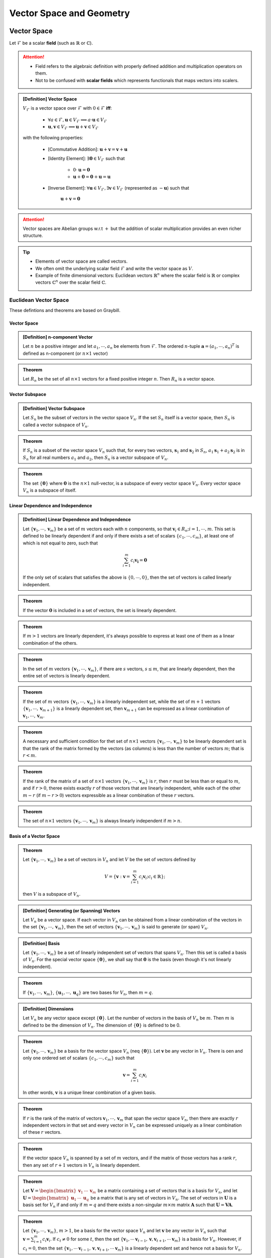 ################################################################################
Vector Space and Geometry
################################################################################

********************************************************************************
Vector Space
********************************************************************************
Let :math:`\mathcal{F}` be a scalar **field** (such as :math:`\mathbb{R}` or :math:`\mathbb{C}`).

.. attention::
	* Field refers to the algebraic definition with properly defined addition and multiplication operators on them. 
	* Not to be confused with **scalar fields** which represents functionals that maps vectors into scalers.

.. admonition:: [Definition] Vector Space

	:math:`V_\mathcal{F}` is a vector space over :math:`\mathcal{F}` with :math:`0\in \mathcal{F}` **iff**:

		* :math:`\forall a\in \mathcal{F},\mathbf{u}\in V_\mathcal{F}\implies a\cdot\mathbf{u}\in V_\mathcal{F}`
		* :math:`\mathbf{u},\mathbf{v}\in V_\mathcal{F}\implies \mathbf{u}+\mathbf{v}\in V_\mathcal{F}`
	
	with the following properties:

		* [Commutative Addition]: :math:`\mathbf{u}+\mathbf{v}=\mathbf{v}+\mathbf{u}`
		* [Identity Element]: :math:`\exists\mathbf{0}\in V_\mathcal{F}` such that

			* :math:`0\cdot\mathbf{u}=\mathbf{0}`
			* :math:`\mathbf{u}+\mathbf{0}=\mathbf{0}+\mathbf{u}=\mathbf{u}`
		* [Inverse Element]: :math:`\forall\mathbf{u}\in V_\mathcal{F},\exists\mathbf{v}\in V_\mathcal{F}` (represented as :math:`-\mathbf{u}`) such that

			:math:`\mathbf{u}+\mathbf{v}=\mathbf{0}`

.. attention::
	Vector spaces are Abelian groups w.r.t :math:`+` but the addition of scalar multiplication provides an even richer structure.

.. tip::	
	* Elements of vector space are called vectors.
	* We often omit the underlying scalar field :math:`\mathcal{F}` and write the vector space as :math:`V`.
	* Example of finite dimensional vectors: Euclidean vectors :math:`\mathbb{R}^n` where the scalar field is :math:`\mathbb{R}` or complex vectors :math:`\mathbb{C}^n` over the scalar field :math:`\mathbb{C}`.

Euclidean Vector Space
================================================================================
These defintions and theorems are based on Graybill.

Vector Space
-------------------------------------------------------------------------------
.. admonition:: [Definition] n-component Vector

	Let :math:`n` be a positive integer and let :math:`a_1,\cdots,a_n` be elements from :math:`\mathcal{F}`. The ordered :math:`n`-tuple :math:`\mathbf{a}=(a_1,\cdots,a_n)^T` is defined as n-component (or :math:`n\times 1` vector)

.. seealso::
	Vector spaces with :math:`n\times 1` vectors are denoted here by :math:`V_n`.

.. admonition:: Theorem

	Let :math:`R_n` be the set of all :math:`n\times 1` vectors for a fixed positive integer :math:`n`. Then :math:`R_n` is a vector space.

Vector Subspace
-------------------------------------------------------------------------------
.. admonition:: [Definition] Vector Subspace

	Let :math:`S_n` be the subset of vectors in the vector space :math:`V_n`. If the set :math:`S_n` itself is a vector space, then :math:`S_n` is called a vector subspace of :math:`V_n`.

.. admonition:: Theorem

	If :math:`S_n` is a subset of the vector space :math:`V_n` such that, for every two vectors, :math:`\mathbf{s}_1` and :math:`\mathbf{s}_2` in :math:`S_n`, :math:`a_1\mathbf{s}_1+a_2\mathbf{s}_2` is in :math:`S_n` for all real numbers :math:`a_1` and :math:`a_2`, then :math:`S_n` is a vector subspace of :math:`V_n`.

.. admonition:: Theorem

	The set :math:`\{\mathbf{0}\}` where :math:`\mathbf{0}` is the :math:`n\times 1` null-vector, is a subspace of every vector space :math:`V_n`. Every vector space :math:`V_n` is a subspace of itself.

Linear Dependence and Independence
-------------------------------------------------------------------------------
.. admonition:: [Definition] Linear Dependence and Independence

	Let :math:`\{\mathbf{v}_1,\cdots,\mathbf{v}_m\}` be a set of :math:`m` vectors each with :math:`n` components, so that :math:`\mathbf{v}_i\in R_n;i=1,\cdots,m`. This set is defined to be linearly dependent if and only if there exists a set of scalars :math:`\{c_1,\cdots,c_m\}`, at least one of which is not equal to zero, such that

	.. math:: \sum_{i=1}^m c_i\mathbf{v_i}=\mathbf{0}

	If the only set of scalars that satisfies the above is :math:`\{0,\cdots,0\}`, then the set of vectors is called linearly independent.

.. admonition:: Theorem

	If the vector :math:`\mathbf{0}` is included in a set of vectors, the set is linearly dependent.

.. admonition:: Theorem

	If :math:`m > 1` vectors are linearly dependent, it's always possible to express at least one of them as a linear combination of the others.

.. admonition:: Theorem

	In the set of :math:`m` vectors :math:`\{\mathbf{v}_1,\cdots,\mathbf{v}_m\}`, if there are :math:`s` vectors, :math:`s\le m`, that are linearly dependent, then the entire set of vectors is linearly dependent.

.. admonition:: Theorem

	If the set of :math:`m` vectors :math:`\{\mathbf{v}_1,\cdots,\mathbf{v}_m\}` is a linearly independent set, while the set of :math:`m+1` vectors :math:`\{\mathbf{v}_1,\cdots,\mathbf{v}_{m+1}\}` is a linearly dependent set, then :math:`\mathbf{v}_{m+1}` can be expressed as a linear combination of :math:`\mathbf{v}_1,\cdots,\mathbf{v}_m`.

.. admonition:: Theorem

	A necessary and sufficient condition for thet set of :math:`n\times 1` vectors :math:`\{\mathbf{v}_1,\cdots,\mathbf{v}_m\}` to be linearly dependent set is that the rank of the matrix formed by the vectors (as columns) is less than the number of vectors :math:`m`; that is :math:`r < m`.

.. admonition:: Theorem

	If the rank of the matrix of a set of :math:`n\times 1` vectors :math:`\{\mathbf{v}_1,\cdots,\mathbf{v}_m\}` is :math:`r`, then :math:`r` must be less than or equal to :math:`m`, and if :math:`r > 0`, theree exists exactly :math:`r` of those vectors that are linearly independent, while each of the other :math:`m-r` (if :math:`m-r > 0`) vectors expressible as a linear combination of these :math:`r` vectors.

.. admonition:: Theorem

	The set of :math:`n\times 1` vectors :math:`\{\mathbf{v}_1,\cdots,\mathbf{v}_m\}` is always linearly independent if :math:`m > n`.

Basis of a Vector Space
-------------------------------------------------------------------------------
.. admonition:: Theorem

	Let :math:`\{\mathbf{v}_1,\cdots,\mathbf{v}_m\}` be a set of vectors in :math:`V_n` and let :math:`V` be the set of vectors defined by

	.. math:: V=\left\{\mathbf{v}:\mathbf{v}=\sum_{i=1}^m c_i\mathbf{v}_i; c_i\in\mathbb{R} \right\};

	then :math:`V` is a subspace of :math:`V_n`.

.. admonition:: [Definition] Generating (or Spanning) Vectors

	Let :math:`V_n` be a vector space. If each vector in :math:`V_n` can be obtained from a linear combination of the vectors in the set :math:`\{\mathbf{v}_1,\cdots,\mathbf{v}_m\}`, then the set of vectors :math:`\{\mathbf{v}_1,\cdots,\mathbf{v}_m\}` is said to generate (or span) :math:`V_n`.

.. admonition:: [Definition] Basis

	Let :math:`\{\mathbf{v}_1,\cdots,\mathbf{v}_m\}` be a set of linearly independent set of vectors that spans :math:`V_n`. Then this set is called a basis of :math:`V_n`. For the special vector space :math:`\{\mathbf{0}\}`, we shall say that :math:`\mathbf{0}` is the basis (even though it's not linearly independent). 

.. admonition:: Theorem

	If :math:`\{\mathbf{v}_1,\cdots,\mathbf{v}_m\}`, :math:`\{\mathbf{u}_1,\cdots,\mathbf{u}_q\}` are two bases for :math:`V_n`, then :math:`m=q`.

.. admonition:: [Definition] Dimensions

	Let :math:`V_n` be any vector space except :math:`\{\mathbf{0}\}`. Let the number of vectors in the basis of :math:`V_n` be :math:`m`. Then :math:`m` is defined to be the dimension of :math:`V_n`. The dimension of :math:`\{\mathbf{0}\}` is defined to be 0.

.. admonition:: Theorem

	Let :math:`\{\mathbf{v}_1,\cdots,\mathbf{v}_m\}` be a basis for the vector space :math:`V_n` (\neq :math:`\{\mathbf{0}\}`). Let :math:`\mathbf{v}` be any vector in :math:`V_n`. There is oen and only one ordered set of scalars :math:`\{c_1,\cdots,c_m\}` such that

	.. math:: \mathbf{v}=\sum_{i=1}^m c_i\mathbf{v}_i

	In other words, :math:`\mathbf{v}` is a unique linear combination of a given basis.

.. admonition:: Theorem

	If :math:`r` is the rank of the matrix of vectors :math:`\mathbf{v}_1,\cdots,\mathbf{v}_m` that span the vector space :math:`V_n`, then there are exactly :math:`r` independent vectors in that set  and every vector in :math:`V_n` can be expressed uniquely as a linear combination of these :math:`r` vectors.

.. admonition:: Theorem

	If the vector space :math:`V_n` is spanned by a set of :math:`m` vectors, and if the matrix of those vectors has a rank :math:`r`, then any set of :math:`r+1` vectors in :math:`V_n` is linearly dependent.

.. admonition:: Theorem

	Let :math:`\mathbf{V}=\begin{bmatrix}\mathbf{v}_1&\cdots&\mathbf{v}_m\end{bmatrix}` be a matrix containing a set of vectors that is a basis for :math:`V_n`, and let :math:`\mathbf{U}=\begin{bmatrix}\mathbf{u}_1&\cdots&\mathbf{u}_q\end{bmatrix}` be a matrix that is any set of vectors in :math:`V_n`. The set of vectors in :math:`\mathbf{U}` is a basis set for :math:`V_n` if and only if :math:`m=q` and there exists a non-singular :math:`m\times m` matrix :math:`\mathbf{A}` such that :math:`\mathbf{U}=\mathbf{V}\mathbf{A}`.

.. admonition:: Theorem

	Let :math:`\{\mathbf{v}_1,\cdots,\mathbf{v}_m\}`, :math:`m > 1`, be a basis for the vector space :math:`V_n` and let :math:`\mathbf{v}` be any vector in :math:`V_n` such that :math:`\mathbf{v}=\sum_{i=1}^m c_i\mathbf{v}_i`. If :math:`c_t\neq 0` for some :math:`t`, then the set :math:`\{\mathbf{v}_1,\cdots\mathbf{v}_{t-1},\mathbf{v},\mathbf{v}_{t+1},\cdots\mathbf{v}_m\}` is a basis for :math:`V_n`. However, if :math:`c_t=0`, then the set :math:`\{\mathbf{v}_1,\cdots\mathbf{v}_{t-1},\mathbf{v},\mathbf{v}_{t+1},\cdots\mathbf{v}_m\}` is a linearly dependent set and hence not a basis for :math:`V_n`.

.. admonition:: Theorem

	Let :math:`\{\mathbf{v}_1,\cdots,\mathbf{v}_q\}` be a linearly independent vectors of :math:`V_n`. Then this set is a subset of a basis for :math:`V_n`.

Inner Product and Orthogonality of Vectors
-------------------------------------------------------------------------------
.. admonition:: [Definition] Inner Product

	Let :math:`\mathbf{x}` and :math:`\mathbf{y}` be two vectors in :math:`V_n`. The inner product of :math:`\mathbf{x}` and :math:`\mathbf{y}`, :math:`\mathbf{x}\cdot\mathbf{y}` is defined to be the scalar :math:`\sum_{i=1}^nx_iy_i`. It is the scalar that is the element in the :math:`1\times 1` matrix :math:`\mathbf{x}^T\mathbf{y}`.

.. admonition:: [Definition] Orthogonal Vectors

	Let :math:`\mathbf{x}` and :math:`\mathbf{y}` be two vectors in :math:`V_n`. :math:`\mathbf{x}` and :math:`\mathbf{y}` are defined to be orthogonal if and only if the inner product is 0.

.. tip::
	:math:`\mathbf{0}` vector is orthogonal to every vector in :math:`V_n`.

.. admonition:: [Definition] Normal Vectors

	A vector :math:`\mathbf{x}` in :math:`V_n` is defined to be a normal vector if and only if the inner product of :math:`\mathbf{x}` with itself is equal to :math:`+1`. 

.. admonition:: [Definition] Orthogonal and Orthonormal Basis

	If :math:`\{\mathbf{v}_1,\cdots,\mathbf{v}_m\}` is a basis for :math:`V_n` such that :math:`\mathbf{v}_i^T\mathbf{v}_j` for all :math:`i\neq j=1,\cdots m`, then the basis is defined to be orthogonal basis for :math:`V_n`. If in addition, :math:`\mathbf{v}_i^T\mathbf{v}_i=1` for all :math:`i=1,\cdots m`, the basis is defined to be orthonormal basis.

.. admonition:: Theorem

	Every vector space has an orthogonal basis.

.. admonition:: Theorem

	Every vector space except :math:`\{\mathbf{0}\}` has an orthonormal basis.

.. admonition:: Theorem

	Let :math:`\{\mathbf{v}_1,\cdots,\mathbf{v}_m\}` be a set of vectors in :math:`V_n` such that each and every distinct pair of vectors is orthogonal; that is :math:`\mathbf{v}_i^T\mathbf{v}_j=0` for all :math:`i\neq j`. If none of the vectors is the zero vector, then the set of vectors is a linearly independent set.

.. admonition:: Theorem

	Any set of :math:`q` nonzero pairwise orthogonal vectors in :math:`V_n` is a subset of a basis for :math:`V_n`.

.. admonition:: Theorem

	Let :math:`\{\mathbf{v}_1,\cdots,\mathbf{v}_q\}` be the set of basis for the vector space :math:`V_n (\neq \{\mathbf{0}\})`. Then the set of :math:`q` vectors :math:`\{\mathbf{z}_1,\cdots,\mathbf{z}_q\}` is also a basis vector for :math:`V_n` and they are an orthonormal set where they are defined as

	.. math:: \begin{matrix}\mathbf{y}_1=\mathbf{v}_1;&\mathbf{z}_1=\frac{\mathbf{y}_1}{\sqrt{\mathbf{y}_1^T\mathbf{y}_1}} \\ \mathbf{y}_2=\mathbf{v}_2-\frac{\mathbf{y}_1^T\mathbf{v}_2}{\mathbf{y}_1^T\mathbf{y}_1}\mathbf{y}_1;&\mathbf{z}_2=\frac{\mathbf{y}_2}{\sqrt{\mathbf{y}_2^T\mathbf{y}_2}} \\ \vdots&\vdots\\ \mathbf{y}_q=\mathbf{v}_q-\frac{\mathbf{y}_1^T\mathbf{v}_q}{\mathbf{y}_1^T\mathbf{y}_1}\mathbf{y}_1-\frac{\mathbf{y}_2^T\mathbf{v}_q}{\mathbf{y}_2^T\mathbf{y}_2}\mathbf{y}_2-\cdots-\frac{\mathbf{y}_{q-1}^T\mathbf{v}_q}{\mathbf{y}_{q-1}^T\mathbf{y}_{q-1}}\mathbf{y}_{q-1};&\mathbf{z}_q=\frac{\mathbf{y}_q}{\sqrt{\mathbf{y}_q^T\mathbf{y}_q}} \end{matrix}

********************************************************************************
Affine Sets in Euclidean Vector Space
********************************************************************************

Line
================================================================================

Plane
================================================================================

********************************************************************************
Orthogonal Projections
********************************************************************************
